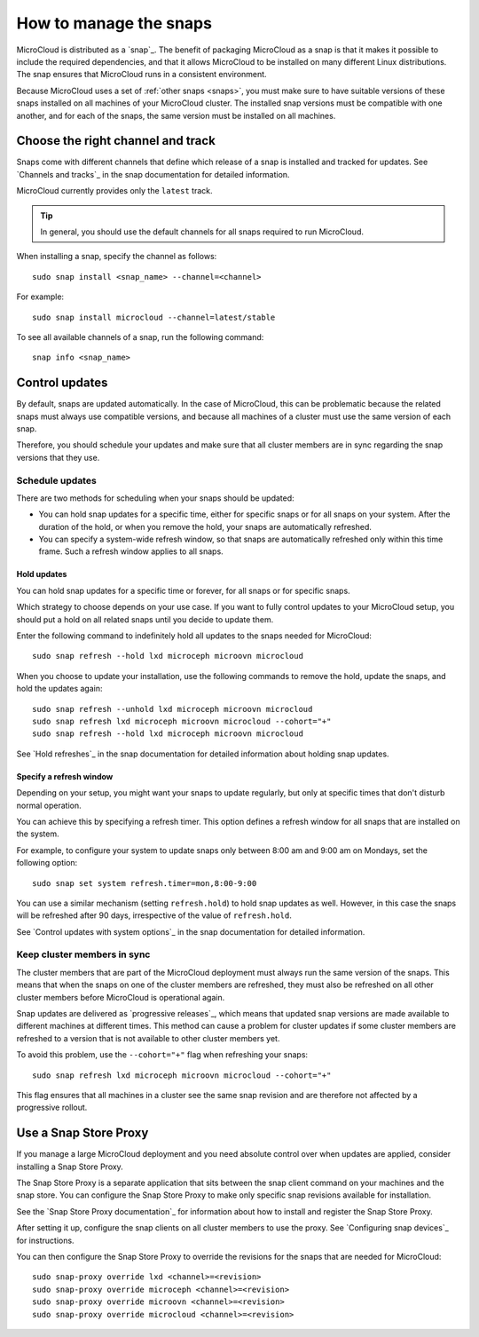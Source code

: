 .. _howto-snap:

How to manage the snaps
=======================

MicroCloud is distributed as a `snap`_.
The benefit of packaging MicroCloud as a snap is that it makes it possible to include the required dependencies, and that it allows MicroCloud to be installed on many different Linux distributions.
The snap ensures that MicroCloud runs in a consistent environment.

Because MicroCloud uses a set of :ref:`other snaps <snaps>`, you must make sure to have suitable versions of these snaps installed on all machines of your MicroCloud cluster.
The installed snap versions must be compatible with one another, and for each of the snaps, the same version must be installed on all machines.

Choose the right channel and track
----------------------------------

Snaps come with different channels that define which release of a snap is installed and tracked for updates.
See `Channels and tracks`_ in the snap documentation for detailed information.

MicroCloud currently provides only the ``latest`` track.

.. tip::
   In general, you should use the default channels for all snaps required to run MicroCloud.

When installing a snap, specify the channel as follows::

  sudo snap install <snap_name> --channel=<channel>

For example::

  sudo snap install microcloud --channel=latest/stable

To see all available channels of a snap, run the following command::

  snap info <snap_name>

Control updates
---------------

By default, snaps are updated automatically.
In the case of MicroCloud, this can be problematic because the related snaps must always use compatible versions, and because all machines of a cluster must use the same version of each snap.

Therefore, you should schedule your updates and make sure that all cluster members are in sync regarding the snap versions that they use.

Schedule updates
~~~~~~~~~~~~~~~~

There are two methods for scheduling when your snaps should be updated:

- You can hold snap updates for a specific time, either for specific snaps or for all snaps on your system.
  After the duration of the hold, or when you remove the hold, your snaps are automatically refreshed.
- You can specify a system-wide refresh window, so that snaps are automatically refreshed only within this time frame.
  Such a refresh window applies to all snaps.

Hold updates
^^^^^^^^^^^^

You can hold snap updates for a specific time or forever, for all snaps or for specific snaps.

Which strategy to choose depends on your use case.
If you want to fully control updates to your MicroCloud setup, you should put a hold on all related snaps until you decide to update them.

Enter the following command to indefinitely hold all updates to the snaps needed for MicroCloud::

  sudo snap refresh --hold lxd microceph microovn microcloud

When you choose to update your installation, use the following commands to remove the hold, update the snaps, and hold the updates again::

  sudo snap refresh --unhold lxd microceph microovn microcloud
  sudo snap refresh lxd microceph microovn microcloud --cohort="+"
  sudo snap refresh --hold lxd microceph microovn microcloud

See `Hold refreshes`_ in the snap documentation for detailed information about holding snap updates.

Specify a refresh window
^^^^^^^^^^^^^^^^^^^^^^^^

Depending on your setup, you might want your snaps to update regularly, but only at specific times that don't disturb normal operation.

You can achieve this by specifying a refresh timer.
This option defines a refresh window for all snaps that are installed on the system.

For example, to configure your system to update snaps only between 8:00 am and 9:00 am on Mondays, set the following option::

  sudo snap set system refresh.timer=mon,8:00-9:00

You can use a similar mechanism (setting ``refresh.hold``) to hold snap updates as well.
However, in this case the snaps will be refreshed after 90 days, irrespective of the value of ``refresh.hold``.

See `Control updates with system options`_ in the snap documentation for detailed information.

.. _howto-snap-cluster:

Keep cluster members in sync
~~~~~~~~~~~~~~~~~~~~~~~~~~~~

The cluster members that are part of the MicroCloud deployment must always run the same version of the snaps.
This means that when the snaps on one of the cluster members are refreshed, they must also be refreshed on all other cluster members before MicroCloud is operational again.

Snap updates are delivered as `progressive releases`_, which means that updated snap versions are made available to different machines at different times.
This method can cause a problem for cluster updates if some cluster members are refreshed to a version that is not available to other cluster members yet.

To avoid this problem, use the ``--cohort="+"`` flag when refreshing your snaps::

  sudo snap refresh lxd microceph microovn microcloud --cohort="+"

This flag ensures that all machines in a cluster see the same snap revision and are therefore not affected by a progressive rollout.

Use a Snap Store Proxy
----------------------

If you manage a large MicroCloud deployment and you need absolute control over when updates are applied, consider installing a Snap Store Proxy.

The Snap Store Proxy is a separate application that sits between the snap client command on your machines and the snap store.
You can configure the Snap Store Proxy to make only specific snap revisions available for installation.

See the `Snap Store Proxy documentation`_ for information about how to install and register the Snap Store Proxy.

After setting it up, configure the snap clients on all cluster members to use the proxy.
See `Configuring snap devices`_ for instructions.

You can then configure the Snap Store Proxy to override the revisions for the snaps that are needed for MicroCloud::

  sudo snap-proxy override lxd <channel>=<revision>
  sudo snap-proxy override microceph <channel>=<revision>
  sudo snap-proxy override microovn <channel>=<revision>
  sudo snap-proxy override microcloud <channel>=<revision>
